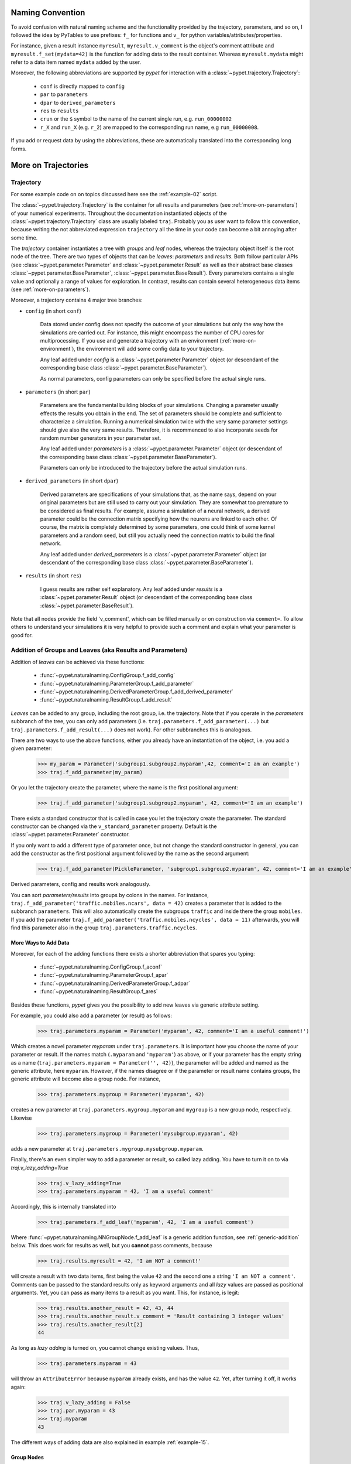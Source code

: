 
=================
Naming Convention
=================

To avoid confusion with natural naming scheme and the functionality provided by the trajectory,
parameters, and so on, I followed the idea by PyTables to use prefixes:
``f_`` for functions and ``v_`` for python variables/attributes/properties.

For instance, given a result instance ``myresult``, ``myresult.v_comment`` is the object's
comment attribute and
``myresult.f_set(mydata=42)`` is the function for adding data to the result container.
Whereas ``myresult.mydata`` might refer to a data item named ``mydata`` added by the user.

Moreover, the following abbreviations are supported by *pypet* for interaction with a
:class:`~pypet.trajectory.Trajectory`:

    * ``conf`` is directly mapped to ``config``
    * ``par`` to ``parameters``
    * ``dpar`` to ``derived_parameters``
    * ``res`` to ``results``
    * ``crun`` or the ``$`` symbol to the name of the
      current single run, e.g. ``run_00000002``
    * ``r_X`` and ``run_X`` (e.g. ``r_2``) are mapped to the corresponding run name, e.g
      ``run_00000008``.

If you add or request data by using the abbreviations, these are automatically
translated into the corresponding long forms.


.. _more-on-trajectories:

====================
More on Trajectories
====================

----------
Trajectory
----------

For some example code on on topics discussed here
see the :ref:`example-02` script.

The :class:`~pypet.trajectory.Trajectory` is the container for all
results and parameters (see :ref:`more-on-parameters`) of your numerical experiments.
Throughout the documentation instantiated objects of the
:class:`~pypet.trajectory.Trajectory` class are usually labeled ``traj``.
Probably you as user want to follow this convention, because writing the not abbreviated expression
``trajectory`` all the time in your code can become a bit annoying after some time.

The *trajectory* container instantiates a tree with *groups* and *leaf* nodes, whereas
the trajectory object itself is the root node of the tree.
There are two types of objects that can be *leaves*: *parameters* and *results*.
Both follow particular APIs (see :class:`~pypet.parameter.Parameter` and
:class:`~pypet.parameter.Result` as well as their abstract base classes
:class:`~pypet.parameter.BaseParameter`, :class:`~pypet.parameter.BaseResult`).
Every parameters contains a single value and optionally a range of values for exploration.
In contrast, results can contain several heterogeneous data items
(see :ref:`more-on-parameters`).

Moreover, a trajectory contains 4 major tree branches:

* ``config`` (in short ``conf``)

    Data stored under config does not specify the outcome of your simulations but
    only the way how the simulations are carried out. For instance, this might encompass
    the number of CPU cores for multiprocessing. If you use and generate a trajectory
    with an environment (:ref:`more-on-environment`), the environment will add some
    config data to your trajectory.

    Any leaf added under *config*
    is a :class:`~pypet.parameter.Parameter` object (or descendant of the corresponding
    base class :class:`~pypet.parameter.BaseParameter`).

    As normal parameters, config parameters can only be specified before the actual single runs.

* ``parameters`` (in short ``par``)

    Parameters are the fundamental building blocks of your simulations. Changing a parameter
    usually effects the results you obtain in the end. The set of parameters should be
    complete and sufficient to characterize a simulation. Running a numerical simulation
    twice with the very same parameter settings should give also the very same results.
    Therefore, it is recommenced to also incorporate seeds for random number generators in
    your parameter set.

    Any leaf added under *parameters*
    is a :class:`~pypet.parameter.Parameter` object (or descendant of the corresponding
    base class :class:`~pypet.parameter.BaseParameter`).

    Parameters can only be introduced to the trajectory before the actual simulation runs.

* ``derived_parameters`` (in short ``dpar``)

    Derived parameters are specifications of your simulations that, as the name says, depend
    on your original parameters but are still used to carry out your simulation.
    They are somewhat too premature to be considered as final results.
    For example, assume a simulation of a neural network,
    a derived parameter could be the connection matrix specifying how the neurons are linked
    to each other. Of course, the matrix is completely determined
    by some parameters, one could think of some kernel parameters and a random seed, but still
    you actually need the connection matrix to build the final network.

    Any leaf added under *derived_parameters*
    is a :class:`~pypet.parameter.Parameter` object (or descendant of the corresponding
    base class :class:`~pypet.parameter.BaseParameter`).

* ``results`` (in short ``res``)

    I guess results are rather self explanatory. Any leaf added under *results*
    is a :class:`~pypet.parameter.Result` object (or descendant of the corresponding
    base class :class:`~pypet.parameter.BaseResult`).

Note that all nodes provide the field 'v_comment', which can be filled manually or on
construction via ``comment=``. To allow others to understand your simulations it is very
helpful to provide such a comment and explain what your parameter is good for.

.. _more-on-adding:

----------------------------------------------------------
Addition of Groups and Leaves (aka Results and Parameters)
----------------------------------------------------------

Addition of *leaves* can be achieved via these functions:

    * :func:`~pypet.naturalnaming.ConfigGroup.f_add_config`

    * :func:`~pypet.naturalnaming.ParameterGroup.f_add_parameter`

    * :func:`~pypet.naturalnaming.DerivedParameterGroup.f_add_derived_parameter`

    * :func:`~pypet.naturalnaming.ResultGroup.f_add_result`

*Leaves* can be added to any group, including the root group, i.e. the trajectory.
Note that if you operate in the *parameters* subbranch of the tree,
you can only add parameters (i.e. ``traj.parameters.f_add_parameter(...)`` but
``traj.parameters.f_add_result(...)`` does not work). For other subbranches
this is analogous.

There are two ways to use the above functions,
either you already have an instantiation of the object, i.e. you add a given parameter:

    >>> my_param = Parameter('subgroup1.subgroup2.myparam',42, comment='I am an example')
    >>> traj.f_add_parameter(my_param)

Or you let the trajectory create the parameter, where the name is the first positional argument:

    >>> traj.f_add_parameter('subgroup1.subgroup2.myparam', 42, comment='I am an example')

There exists a standard constructor that is called in case you let the trajectory create the
parameter. The standard constructor can be changed via the ``v_standard_parameter`` property.
Default is the :class:`~pypet.parameter.Parameter` constructor.

If you only want to add a different type of parameter once, but not change the standard
constructor in general, you can add the constructor as
the first positional argument followed by the name as the second argument:

    >>> traj.f_add_parameter(PickleParameter, 'subgroup1.subgroup2.myparam', 42, comment='I am an example')

Derived parameters, config and results work analogously.

You can sort *parameters/results* into groups by colons in the names.
For instance, ``traj.f_add_parameter('traffic.mobiles.ncars', data = 42)`` creates a parameter
that is added to the subbranch ``parameters``. This will also automatically create
the subgroups ``traffic`` and inside there the group ``mobiles``.
If you add the parameter ``traj.f_add_parameter('traffic.mobiles.ncycles', data = 11)`` afterwards,
you will find this parameter also in the group ``traj.parameters.traffic.ncycles``.


^^^^^^^^^^^^^^^^^^^^^
More Ways to Add Data
^^^^^^^^^^^^^^^^^^^^^

Moreover, for each of the adding functions
there exists a shorter abbreviation that spares you typing:

    * :func:`~pypet.naturalnaming.ConfigGroup.f_aconf`

    * :func:`~pypet.naturalnaming.ParameterGroup.f_apar`

    * :func:`~pypet.naturalnaming.DerivedParameterGroup.f_adpar`

    * :func:`~pypet.naturalnaming.ResultGroup.f_ares`

Besides these functions, *pypet* gives you the possibility to add new leaves via generic
attribute setting.

For example, you could also add a parameter (or result) as follows:

    >>> traj.parameters.myparam = Parameter('myparam', 42, comment='I am a useful comment!')

Which creates a novel parameter `myparam` under ``traj.parameters``.
It is important how you choose the name of your parameter or result.
If the names match (``.myparam`` and ``'myparam'``) as above,
or if your parameter has the empty string as a name
(``traj.parameters.myparam = Parameter('', 42)``), the parameter will be added
and named as the generic attribute, here ``myparam``.
However, if the names disagree or if the parameter or result name contains groups,
the generic attribute will become also a group node.
For instance,

    >>> traj.parameters.mygroup = Parameter('myparam', 42)

creates a new parameter at ``traj.parameters.mygroup.myparam`` and ``mygroup`` is a new
group node, respectively.
Likewise

    >>> traj.parameters.mygroup = Parameter('mysubgroup.myparam', 42)

adds a new parameter at ``traj.parameters.mygroup.mysubgroup.myparam``.

Finally, there's an even simpler way to add a parameter or result, so called lazy adding.
You have to turn it on to via `traj.v_lazy_adding=True`

    >>> traj.v_lazy_adding=True
    >>> traj.parameters.myparam = 42, 'I am a useful comment'

Accordingly, this is internally translated into

    >>> traj.parameters.f_add_leaf('myparam', 42, 'I am a useful comment')

Where :func:`~pypet.naturalnaming.NNGroupNode.f_add_leaf` is a generic addition function,
see :ref:`generic-addition` below.
This does work for results as well, but you **cannot** pass comments, because

    >>> traj.results.myresult = 42, 'I am NOT a comment!'

will create a result with two data items, first being the value ``42`` and the second one
a string ``'I am NOT a comment'``. Comments can be passed to the standard results only as
keyword arguments and all *lazy* values are passed as positional arguments.
Yet, you can pass as many items to a result as you want. This, for instance, is legit:

    >>> traj.results.another_result = 42, 43, 44
    >>> traj.results.another_result.v_comment = 'Result containing 3 integer values'
    >>> traj.results.another_result[2]
    44

As long as *lazy adding* is turned on, you cannot change existing values. Thus,

    >>> traj.parameters.myparam = 43

will throw an ``AttributeError`` because ``myparam`` already exists, and has the value ``42``.
Yet, after turning it off, it works again:

   >>> traj.v_lazy_adding = False
   >>> traj.par.myparam = 43
   >>> traj.myparam
   43

The different ways of adding data are also explained in example :ref:`example-15`.


^^^^^^^^^^^
Group Nodes
^^^^^^^^^^^

Besides *leaves* you can also add empty *groups* to the trajectory
(and to all subgroups, of course) via:

    * :func:`~pypet.naturalnaming.ConfigGroup.f_add_config_group`

    * :func:`~pypet.naturalnaming.ParameterGroup.f_add_parameter_group`

    * :func:`~pypet.naturalnaming.DerivedParameterGroup.f_add_derived_parameter_group`

    * :func:`~pypet.naturalnaming.ResultGroup.f_add_result_group`

As before, if you create the group ``groupA.groupB.groupC`` and
if group A and B were non-existent before, they will be created on the way.

Note that *pypet* distinguishes between three different types of name descriptions,
the *full name* of a node which would be,
for instance, ``parameters.groupA.groupB.myparam``, the (short) *name* ``myparam`` and the
*location* within the tree, i.e. ``parameters.groupA.groupB``.
All these properties are accessible for each group and
leaf via:

* ``v_full_name``

* ``v_location``

* ``v_name``

*Location* and *full name* are relative to the root node. Since a trajectory object
is the root of the tree, its *full_name* is ``''``, the empty string.
Yet, the *name* property is not empty
but contains the user chosen name of the trajectory.

Note that if you add a parameter/result/group with ``f_add_XXXXXX``
the full name will be extended by the *full name* of the group you added it to:

    >>> traj.parameters.traffic.f_add_parameter('street.nzebras')

The *full name* of the new parameter is going to be ``parameters.traffic.street.nzebras``.
If you add anything directly to the *root* group, i.e. the trajectory,
the group names ``parameters``, ``config``, ``derived_parameters`` will be automatically added
(of course, depending on what you add, config, a parameter etc.).

If you add a result or derived parameter during a single run, the name will be changed to
include the current name of the run.

For instance, if you add a result during a single run (let's assume it's the first run) like
``traj.f_add_result('mygroup.myresult', 42, comment='An important result')``,
the result will be renamed to ``results.runs.run_00000000.mygroup.myresult``.
Accordingly, all results (and derived parameters) of all runs are stored into different
parts of the tree and are kept independent.

If this sorting does not really suit you, and you don't want your results and derived
parameters to be put in the sub-branches ``runs.run_XXXXXXXXX`` (with `XXXXXXXX` the index of the
current run), you can make use of the wildcard character ``'$'``.
If you add this character to the name of your new result or derived parameter, *pypet*
will automatically replace this wildcard character with the name of the current run.

For instance, if you add a result during a single run (let's assume again the first one)
via ``traj.f_add_result('mygroup.$.myresult', 42, comment='An important result')``
the result will be renamed to ``results.mygroup.run_00000000.myresult``.
Thus, the branching of your tree happens on a lower level than before.
Even ``traj.f_add_result('mygroup.mygroup.$', myresult=42, comment='An important result')``
is allowed.

You can also use the wildcard character in the preprocessing stage. Let's assume you add
the following derived parameter **before** the actual single runs via
``traj.f_add_derived_parameter('mygroup.$.myparam', 42, comment='An important parameter')``.
If that happend **during** a single run ``'$'`` would be renamed to ``run_XXXXXXXX`` (with `XXXXXXXX`
the index of the run). Yet, if you add the parameter BEFORE the single runs,
``'$'`` will be replaced by the placeholder name ``run_ALL``.
So your new derived parameter here is now called ``mygroup.run_All.myparam``.

Why is this useful?

Well, this is in particular useful if you pre-compute derived parameters before the single
runs which depend on parameters that might be explored in the near future.

For example you have parameter ``seed`` and ``n`` and which you use to draw a vector of random numbers.
You keep this vector as a derived parameter. As long as you do not explore different
seeds or values of ``n`` you can compute the random numbers before the single runs
to save time. Now, if you use the ``'$'`` statement right from the beginning it would not make
a difference if the following statement was executed during the pre-processing stage
or during the single runs:

::

    np.random.seed(traj.parameters.seed)
    traj.f_add_derived_parameter('random_vector.$', np.random(traj.paramaters.n))

In both cases **during** the single run, you can access your data via ``traj.dpar.random_vector.crun``
and *pypet* will return the data regardless when you added the derived parameter. Internally *pypet*
tries to resolve ``traj.dpar.random_vector.run_XXXXXXXX`` (with ``run_XXXXXXXXX`` referring
to the current run, like ``run_00000002``) first. If this fails, it will fall back to
``traj.dpar.random_vector.run_ALL`` (if this fails, too, *pypet* will throw an error).

Accordingly, you have to write less code and post-processing and data analysis become easier.


.. _more-on-wildcards:

^^^^^^^^^^^^^^^^^
More on Wildcards
^^^^^^^^^^^^^^^^^

So far we have seen that the `'$'` wildcard translates into the current run name.
Similarly does `crun`.
So, ``traj.res.runs['$'].myresult`` is equivalent to ``traj.res.runs.crun.myresult``.
By default, there exists another wildcard called `'$set'` or `crunset`. Both translate to
grouping of results into buckets of 1000 runs. More precisely, they are translated to
`run_set_XXXXX` where `XXXXX` is just the set number. So the first 1000 runs are translated
into ``run_set_00000``, the next 1000 into ``run_set_00001`` and so on.

Why is this useful? Well, if you perform many runs, more than 10,000, HDF5 becomes rather slow,
because it cannot handle nodes with so many children. Grouping your results into
buckets simply overcomes this problem. Accordingly, you could add a result as:

    >>> traj.f_add_result('$set.$.myresult', 42)

And all results will be sorted into groups of 1000 runs, like
``traj.results.run_set_00002.run_00002022`` for run 2022.

This is also shown in :ref:`example-18`.

Moreover, you can actually define your own wildcards or even replace the existing ones.
When creating a trajectory you can pass particular wildcard functions via ``wildcard_functions``.
This has to be a dictionary containing tuples of wildcards like ``('$', 'crun)`` as keys and
translation functions as values. The function needs to take a single argument, that is the
current run index and resolve it into a name. So it must handle all integers of 0 and larger.
Moreover, it must also handle `-1` to create a *dummy* name. For instance, you could define
your own naming scheme via:

.. code-block:: python

    from pypet import Trajectory

    def my_run_names(idx):
        return 'this_is_run_%d' % d

    my_wildcards = {('$', 'crun'): my_run_names}
    traj = Trajectory(wildcard_functions=my_wildcards)

Now calling ``traj.f_add_result('mygroup.$.myresult', 42)`` during a run, translates into
``traj.mygroup.this_is_run_7`` for index 7.

There's basically no constrain on the wildcard functions, except for the one defining
`('$', 'crun')` because it has to return a unique name for every integer from -1 to infinity.
However, other wildcards can be more open and group many runs together:

.. code-block:: python

    from pypet import Trajectory

    def my_run_names(idx):
        return 'this_is_run_%d' % d

    def my_group_names(idx):
        if idx == -1:
            return 'dummy_group'
        elif idx < 9000:
            return 'smaller_than_9000'
        else:
            return 'over_9000'

      my_wildcards = {('$', 'crun'): my_run_names,
                      ('$mygrouping', 'mygrouping'): my_group_names}
      traj = Trajectory(wildcard_functions=my_wildcards)


Thus, `traj.f_add_result('mygroup.$mygrouping.$.myresult', 42)`` would translate into
``traj.results.mygroup.over_9000.this_is_run_9009`` for run 9009.``

.. _generic-addition:

^^^^^^^^^^^^^^^^
Generic Addition
^^^^^^^^^^^^^^^^

You do not have to stick to the given trajectory structure with its four subtrees:
``config``, ``parameters``, ``derived_parameters``, ``results``. If you just want to use a trajectory
as a simple tree container and store groups and leaves wherever you like, you can use the
generic functions :func:`~pypet.naturalnaming.NNGroupNode.f_add_group` and
:func:`~pypet.naturalnaming.NNGroupNode.f_add_leaf`. Note however, that the four subtrees are
reserved. Thus, if you add anything below one of the four, the corresponding
speciality functions from above are called instead of the generic ones.


.. _more-on-access:

--------------------------------
Accessing Data in the Trajectory
--------------------------------

To access data that you have put into your trajectory you can use

*   :func:`~pypet.naturalnaming.NNGroupNode.f_get` method. You might want to take a look at the function
    definition to check out the other arguments you can pass to
    ``f_get``. ``f_get`` not only works for the trajectory object,
    but for any group node in your tree.

*   Use natural naming dot notation like  ``traj.nzebras``.
    This natural naming scheme supports some special features see below.

*   Use the square brackets - as you do with dictionaries - like ``traj['nzebras']`` which is
    equivalent to calling ``traj.nzebras``.


^^^^^^^^^^^^^^
Natural Naming
^^^^^^^^^^^^^^

As said before *trajectories* instantiate trees and the tree can be browsed via natural naming.

For instance, if you add a parameter via ``traj.f_add_parameter('traffic.street.nzebras', data=4)``,
you can access it via

    >>> traj.parameters.street.nzebras
    4

Here comes also the concept of *fast access*. Instead of the parameter object you directly
access the *data* value 4.
Whether or not you want fast access is determined by the value of
:attr:`~pypet.trajectory.Trajectory.v_fast_access` (default is True):

    >>> traj.v_fast_access = False
    >>> traj.parameters.street.nzebras
    <Parameter object>

Note that fast access works for parameter objects (i.e. for everything you store under *parameters*,
*derived_parameters*, and *config*) that are non empty. If you say for instance ``traj.x`` and ``x``
is an empty parameter, you will get in return the parameter object. Fast access works
in one particular case also for results, and that is, if the result contains exactly one item
with the name of the result.
For instance, if you add the result ``traj.f_add_result('z', 42)``, you can fast access it, since
the first positional argument is mapped to the name 'z' (See also :ref:`more-on-results`).
If the result container is empty or contains more than one item,
you will always get in return the result object.

    >>> traj.f_add_result('z', 42)
    >>> traj.z
    42
    >>> traj.f_add_result('k', kay=42)
    >>> traj.k
    <Result object>
    >>> traj.k.kay
    42
    >>> traj.f_add_result('two_data_values', 11, 12.0)
    >>> traj.two_data_values
    <Result object>
    >>> traj.two_data_values[0]
    11


^^^^^^^^^
Shortcuts
^^^^^^^^^

As a user you are encouraged to nicely group and structure your results as fine grain as
possible. Yet, you might think that you will inevitably have to type a
lot of names and colons to access your values and always state the *full name* of an item.
This is, however, not true. There are two ways to work around that.
First, you can request the group above the parameters, and then access the variables one by one:

    >>> mobiles = traj.parameters.traffic.mobiles
    >>> mobiles.ncars
    42
    >>> mobiles.ncycles
    11

Or you can make use of shortcuts. If you leave out intermediate groups in your natural naming
request, a breadth first search is applied to find the corresponding group/leaf.

    >>> traj.mobiles
    42
    >>> traj.traffic.mobiles
    42
    >>> traj.parameters.ncycles
    11

Search is established with very fast look up and usually needs much less then :math:`O(N)`
[most often :math:`O(1)` or :math:`O(d)`, where :math:`d` is the depth of the tree
and `N` the total number of nodes, i.e. *groups* + *leaves*].

However, sometimes your shortcuts are not unique and you might find several solutions for
your natural naming search in the tree. *pypet* will return the first item it finds via breadth
first search within the tree. If there are several items with the same name but in different
depths within the tree, the one with the lowest depth is returned. For performance reasons
*pypet* actually stops the search if an item was found and there is no other item within the tree
with the same name and same depth. If there happen to be
two or more items with the same name and with the same depth in the tree, *pypet* will
raise a ``NotUniqueNodeError`` since *pypet* cannot know which of the two items you want.


The method that performs the natural naming search in the tree can be called directly, it is
:func:`~pypet.naturalnaming.NNGroupNode.f_get`.

    >>> traj.parameters.f_get('mobiles.ncars')
    <Parameter object ncars>
    >>> traj.parameters.f_get('mobiles.ncars', fast_access=True)
    42

If you don't want to allow this shortcutting through the tree use ``f_get(target, shortcuts=False)``
or set the trajectory attribute ``v_shortcuts=False`` to forbid the shortcuts for natural naming
and *getitem* access.

As a remainder, there also exist nice naming shortcuts for already present groups
(these are always active and cannot be switched off):

* `par`  is mapped to `parameters`, i.e. ``traj.parameters`` is the same group as ``traj.par``

* `dpar` is mapped to `derived_parameters`

* `res` is mapped to `results`

* `conf` is mapped to `config`

* `crun` is mapped to the name of the current
  run (for example `run_00000002`)

* `r_X` and `run_X` are mapped to the corresponding run name, e.g. `r_3` is
  mapped to `run_00000003`


For instance, ``traj.par.traffic.street.nzebras`` is equivalent to
``traj.parameters.traffic.street.nzebras``.


.. _more-on-links:

-----
Links
-----

Although each node in the trajectory tree is identified by a unique *full name*, there
can potentially many paths to a particular node established via links.

One can add a link to every group node simply via
:func:`~pypet.naturalnaming.NNGroupNode.f_add_link`.

For instance:

    >>> traj.parameters.f_add_link('mylink', traj.f_get('x'))


Thus, ``traj.mylink`` now points to the same data as ``traj.x``.
Colon separated names are not allowed for links, i.e.
``traj.parameters.f_add_link('mygroup.mylink', traj.f_get('x'))`` does not work.

Links can also be created via generic attribute setting:

    >>> traj.mylink2 = traj.f_get('x')

See also the example :ref:`example-14`.

Links will be handled as normal children during interaction with the trajectory.
For example, using :func:`~pypet.naturalnaming.NNGroupNode.f_iter_nodes` with ``recursive=True``
will also recursively iterate all linked groups and leaves. Moreover, *pypet* takes care
that all nodes are only visited once. To skip linked nodes simply set ``with_links=False``.
However, for storage and loading (see below) links are **never** evaluated recursively.
Even setting ``recursive=True`` linked nodes are, of course,
stored or loaded but not their children.


.. _parameter-exploration:

---------------------
Parameter Exploration
---------------------

Exploration can be prepared with the function :func:`~pypet.trajectory.Trajectory.f_explore`.
This function takes a dictionary with parameter names
(not necessarily the full names, they are searched) as keys and iterables specifying
how the parameter values for each single run. Note that all iterables
need to be of the same length. For example:

>>> traj.f_explore({'ncars':[42,44,45,46], 'ncycles' :[1,4,6,6]})

This would create a trajectory of length 4 and explore the four parameter space points
:math:`(42,1),(44,4),(45,6),(46,6)`. If you want to explore the cartesian product of
parameter ranges, you can take a look
at the :func:`~pypet.utils.explore.cartesian_product` function.

You can extend or expand an already explored trajectory to explore the parameter space further with
the function :func:`~pypet.trajectory.Trajectory.f_expand`.


^^^^^^^^^^^^^^^^^^^^^
Using Numpy Iterables
^^^^^^^^^^^^^^^^^^^^^

Since parameters are very conservative regarding the data they accept
(see :ref:`type_conservation`), you sometimes won't be able to use Numpy arrays for exploration
as iterables.

For instance, the following code snippet won't work:

.. code-block:: python

    import numpy a np
    from pypet.trajectory import Trajectory
    traj = Trajectory()
    traj.f_add_parameter('my_float_parameter', 42.4, comment='My value is a standard python float')

    traj.f_explore( { 'my_float_parameter': np.arange(42.0, 44.876, 0.23) } )


This will result in a ``TypeError`` because your exploration iterable ``np.arange(42.0, 44.876, 0.23)``
contains ``numpy.float64`` values whereas you parameter is supposed to use standard python floats.

Yet, you can use numpy's ``tolist()`` function to overcome this problem:

.. code-block:: python

    traj.f_explore( { 'my_float_parameter': np.arange(42.0, 44.876, 0.23).tolist() } )


Or you could specify your parameter directly as a numpy float:

.. code-block:: python

    traj.f_add_parameter('my_float_parameter', np.float64(42.4),
                           comment='My value is a numpy 64 bit float')


.. _more-on-presetting:

------------------------
Presetting of Parameters
------------------------

I suggest that before you calculate any results or derived parameters,
you should define all parameters used during your simulations.
Usually you could do this by parsing a config file,
or simply by executing some sort of a config python script that
simply adds the parameters to your trajectory
(see also :ref:`tutorial`).

If you have some complex simulations where you might use only parts of your parameters or
you want to exclude a set of parameters and include some others, you can make use
of the **presetting** of parameters (see :func:`~pypet.trajectory.Trajectory.f_preset_parameter`).
This allows you to add control flow on the setting or parameters. Let's consider an example:

.. code-block:: python

    traj.f_add_parameter('traffic.mobiles.add_cars', True , comment='Whether to add some cars or '
                                                            'bicycles in the traffic simulation')
    if traj.add_cars:
        traj.f_add_parameter('traffic.mobiles.ncars', 42, comment='Number of cars in Rome')
    else:
        traj.f_add_parameter('traffic.mobiles.ncycles', 13, comment'Number of bikes, in case '
                                                                    'there are no cars')


There you have some control flow. If the variable ``add_cars`` is True, you will add
42 cars otherwise 13 bikes. Yet, by your definition one line before ``add_cars``
will always be ``True``.
To switch between the use cases you can rely on **presetting**
of parameters. If you have the following statement somewhere before in your main function,
you can make the trajectory change the value of ``add_cars`` right after the parameter was
added:

.. code-block:: python

    traj.f_preset_parameter('traffic.mobiles.add_cars', False)


So when it comes to the execution of the first line in example above, i.e.
``traj.f_add_parameter('traffic.mobiles.add_cars', True , comment='Whether to add some cars or bicycles in the traffic simulation')``,
the parameter will be added with the default value ``add_cars=True`` but immediately afterwards
the :func:`~pypet.parameter.Parameter.f_set` function will be called with the value
``False``. Accordingly, ``if traj.add_cars:`` will evaluate to ``False`` and the bicycles will be added.

In order to preset a parameter you need to state its *full name* (except the prefix
*parameters*) and you cannot shortcut through the tree. Don't worry about typos, before the running
of your simulations it will be checked if all parameters marked for presetting were reached,
if not a :class:`~pypet.pypetexceptions.PresettingError` will be thrown.


.. _more-on-storing:

-------
Storing
-------

Storage of the trajectory container and all it's content is not carried out by the
trajectory itself but by a service. The service is known to the trajectory and can be
changed via the :attr:`~pypet.trajectory.Trajectory.v_storage_service` property.
The standard storage service (and the only one
so far, you don't bother write an SQL one? :-) is the
:class:`~pypet.storageservice.HDF5StorageService`.
As a side remark, if you create a trajectory on your own (for loading)
with the :class:`~pypet.trajectory.Trajectory` class
constructor and you pass it a ``filename``, the trajectory will create an
:class:`~pypet.storageservice.HDF5StorageService` operating on that file for you.

You don't have to interact with the service directly, storage can be initiated by several methods
of the trajectory and it's groups and subbranches (they format and hand over the request to the
service).


The most straightforward way to store everything is to say:

    >>> traj.f_store()

and that's it. In fact, if you use the trajectory in combination with the environment (see
:ref:`more-on-environment`) you
do not need to do this call by yourself at all, this is done by the environment.

If you store a trajectory to disk it's tree structure is also found in the structure of
the HDF5 file!
In addition, there will be some overview tables summarizing what you stored into the HDF5 file.
They can be found under the top-group `overview`, the different tables are listed in the
:ref:`more-on-overview` section.
By the way, you can switch the creation of these tables off passing the appropriate arguments to the
:class:`~pypet.environment.Environment` constructor to reduce the size of the final HDF5 file.

There are four different storage modes that can be chosen for ``f_store(store_data=2)`` and
the ``store_data`` keyword argument (default is ``2``).

* :const:`pypet.pypetconstants.STORE_NOTHING`: (0)

    Nothing is stored, basically a no-op.

* :const:`pypet.pypetconstants.STORE_DATA_SKIPPING`: (1)

    A speedy version of the choice below. Data of nodes that have not been stored before
    are written to disk. Thus, skips all nodes (groups and leaves) that have been stored before,
    even if they contain new data that has not been stored before.

* :const:`pypet.pypetconstants.STORE_DATA`: (2)

    Stores data of groups and leaves to disk. Note that individual data already
    found on disk is not overwritten. If leaves or groups contain new data that is not
    found on disk, the new data is added. Here addition only means
    creation of new data items like tables and arrays, but data is **not** appended
    to existing data arrays or tables.

* :const:`pypet.pypetconstants.OVERWRITE_DATA`: (3)

    Stores data of groups and leaves to disk. All data on disk is overwritten with
    data found in RAM. Be aware that this may yield fragmented HDF5 files. Therefore,
    use with care. Overwriting data is not recommended as explained below.


Although you can delete or overwrite data you should try to stick to this general scheme:
**Whatever is stored to disk is the ground truth and, therefore, should not be changed**.

Why being so strict? Well, first of all, if you do
simulations, they are like numerical *scientific experiments*, so you run them, collect your
data and keep these results.
There is usually no need to modify the first raw data after collecting it.
You may analyse it and create novel results from the raw data, but you usually should have
no incentive to modify your original raw data.
Second of all, HDF5 is bad for modifying data which usually leads
to fragmented HDF5 files and does not free memory on your hard drive. So there are already
constraints by the file system used (but trust me this is minor compared to the awesome
advantages of using HDF5, and as I said, why the heck do you wanna change your results, anyway?).

Again, in case you use your trajectory with or via an :class:`~pypet.environment.Environment`
there is no need to call :func:`~pypet.trajectory.Trajectory.f_store`
for data storage, this will always be called at the end of the simulation and at the end of a
single run automatically (unless you set ``automatic_storing`` to ``False``).
Yet, be aware that if you add any custom data during a single run not under a group or leaf with
`run_XXXXXXXX` in their *full name* this data will not
be immediately saved after the completion of the run. In fact,
in case of multiprocessing this data will be lost if not manually stored.


^^^^^^^^^^^^^^^^^^^^^^^^^
Storing data individually
^^^^^^^^^^^^^^^^^^^^^^^^^

Assume you computed a result that is extremely large. So you want to store it to disk,
than free the result and forget about it for the rest of your simulation or single run:

    >>> large_result = traj.results.f_get('large_result')
    >>> traj.f_store_item(large_result)
    >>> large_result.f_empty()

Note that in order to allow storage of single items, you need to have stored the trajectory at
least once. If you operate during a single run, this has been done before, if not,
simply call ``traj.f_store()`` once before. If you do not want to store anything but initialise
the storage, you can pass the argument ``only_init=True``, i.e. ``traj.f_store(only_init=True)``.

Moreover, if you call :func:`~pypet.parameter.Result.f_empty` on a large result,
only the reference to the giant data block within the result is deleted.
So in order to make the python garbage collector free the memory, you must
ensure that you do not have any external reference of your own in your code to the giant data.

To avoid re-opening an closing of the HDF5 file over and over again there is also the
possibility to store a list of items via :func:`~pypet.trajectory.Trajectory.f_store_items`
or whole subtrees via :func:`~pypet.naturalnaming.NNGroupNode.f_store_child` or
:func:`~pypet.naturalnaming.NNGroupNode.f_store`.
Keep in mind that :ref:`more-on-links` are always stored non-recursively
despite the setting of ``recursive`` in these functions.


.. _more-on-loading:

-------
Loading
-------

Sometimes you start your session not running an experiment, but loading an old trajectory.
You can use the :func:`~pypet.trajectory.load_trajectory` function or create a new empty trajectory
and use the trajectory's :func:`~pypet.trajectory.Trajectory.f_load` function. In both
cases you should to pass a ``filename`` referring to your HDF5 file.
Moreover, pass a ``name`` or an ``index`` of the trajectory
you want to select within the HDF5 file.
For the index you can also count backwards, so
``-1`` would yield the last or newest trajectory in an HDF5 file.

There are two different loading schemes depending on the argument ``as_new``

* ``as_new=True``

    You load an old trajectory into your current one, and only load everything stored under
    *parameters* in order to rerun an old experiment. You could hand this loaded
    trajectory over to an :class:`~pypet.environment.Environment`
    and carry out another the simulation again.

* ``as_new=False``

    You want to load and old trajectory and analyse results you have obtained.
    If using the trajectory's :func:`~pypet.trajectory.Trajectory.f_load` method, the current name
    of the trajectory will be changed to the name of the loaded one.

If you choose the latter load mode, you can specify how the individual subtrees *config*,
*parameters*, *derived_parameters*, and *results* are loaded:

* :const:`pypet.pypetconstants.LOAD_NOTHING`: (0)

    Nothing is loaded, just a no-op.

* :const:`pypet.pypetconstants.LOAD_SKELETON`: (1)

    The skeleton is loaded including annotations (See :ref:`more-on-annotations`).
    This means that only empty
    *parameter* and *result* objects will
    be created  and you can manually load the data into them afterwards.
    Note that :class:`pypet.annotations.Annotations` do not count as data and they will be loaded
    because they are assumed to be small.

* :const:`pypet.pypetconstants.LOAD_DATA`: (2)

    The whole data is loaded. Note in case you have non-empty leaves already in your trajectory,
    these are left untouched.

* :const:`pypet.pypetconstants.OVERWRITE_DATA`: (3)

    As before, but non-empty nodes are emptied and reloaded.


Compared to manual storage, you can also load single items manually via
:func:`~pypet.trajectory.Trajectory.f_load_item`. If you load a large result with many entries
you might consider loading only parts of it (see :func:`~pypet.trajectory.Trajectory.f_load_items`)
In order to load a parameter, result, or group, with
:func:`~pypet.trajectory.Trajectory.f_load_item` it must exist in the current trajectory in RAM,
if it does not you can always bring your skeleton of your trajectory tree up to date
with :func:`~pypet.trajectory.Trajectory.f_update_skeleton`. This will load all items stored
to disk and create empty instances. After a simulation is completed, you need to call this function
to get the whole trajectory tree containing all new results and derived parameters.

And last but not least, there are also :func:`~pypet.naturalnaming.NNGroupNode.f_load_child` or
:func:`~pypet.naturalnaming.NNGroupNode.f_load` methods in order to load whole subtrees.
Keep in mind that links (:ref:`more-on-links`) are always loaded non-recursively
despite the setting of ``recursive`` in these functions.


.. _more-on-auto-loading:

^^^^^^^^^^^^^^^^^
Automatic Loading
^^^^^^^^^^^^^^^^^

The trajectory supports the nice feature to automatically loading data while you access it.
Set ``traj.v_auto_load=True`` and you don't have to care about loading at all during data analysis.

Enabling automatic loading will make *pypet* do two things. If you try to access group nodes
or leaf nodes that are currently not in your trajectory on RAM but stored to disk, it will
load these with data. Note that in order to automatically load data you cannot use shortcuts!
Secondly, if your trajectory comes across an empty leaf node, it will load the data from disk
(here shortcuts work again, since only data and not the skeleton has to be loaded).

For instance:

.. code-block:: python

    # Create the trajectory independent of the environment
    traj = Trajectory(filename='./myfile.hdf5')

    # We add a result
    traj.f_add_result('mygropA.mygroupB.myresult', 42, comment='The answer')

    # Now we store our trajectory
    traj.f_store()

    # We remove all results
    traj.f_remove_child('results', recursive=True)

    # We turn auto loading on
    traj.v_auto_loading = True

    # Now we can happily recall the result, since it is loaded while we access it.
    # Stating `results` here is important. We removed the results node above, so
    # we have to explicitly name it here to reload it, too. There are no shortcuts allowed
    # for nodes that have to be loaded on the fly and that did not exist in memory before.
    answer= traj.results.mygroupA,mygroupB.myresult
    # And answer will be 42


    # Ok next example, now we only remove the data. Since everything is loaded we can shortcut
    # through the tree.
    traj.f_get('myresult').f_empty()
    # Btw we have to use `f_get` here to get the result itself and not the data `42` via fast
    # access

    # If we now access `myresult` again through the trajectory, it will be automatically loaded.
    # Since the result itself is still in RAM but empty, we can shortcut through the tree:
    answer = traj.myresult
    # And again the answer will be 42



^^^^^^^^^^^^^^^^^^^^^^^^^^^^^^^^^^^^^^^^^^^^
Logging and Git Commits during Data Analysis
^^^^^^^^^^^^^^^^^^^^^^^^^^^^^^^^^^^^^^^^^^^^

Automated logging and git commits are often very handy features. Probably you do not want
to miss these while you do your data analysis. To enable these in case you simply want to
load an old trajectory for data analysis without doing any more single runs, you can
again use an :class:`~pypet.environment.Environment`.


First, load the trajectory with :func:`~pypet.trajectory.Trajectory.f_load`,
and pass the loaded trajectory to a new environment. Accordingly, the environment will trigger a
git commit (in case you have specified a path to your repository root) and enable logging.
You can additionally pass the argument ``do_single_runs=False`` to your environment if you only
load your trajectory for data analysis. Accordingly, no config information like
whether you want to use multiprocessing or resume a broken experiment is added to
your trajectory. For example:

.. code-block:: python

    # Create the trajectory independent of the environment
    traj = Trajectory(filename='./myfile.hdf5',
                      dynamic_imports=[BrianParameter,
                                                    BrianMonitorResult,
                                                    BrianResult])

    # Load the first trajectory in the file
    traj.f_load(index=0, load_parameters=2,
                load_derived_parameters=2, load_results=1,
                load_other_data=1)

    # Just pass the trajectory as the first argument to a new environment.
    # You can pass the usual arguments for logging and git integration.
    env = Environment(traj
                      log_folder='./logs/',
                      git_repository='../gitroot/',
                      do_single_runs=False)

    # Here comes your data analysis...


----------------
Removal of items
----------------

If you only want to remove items from RAM (after storing them to disk),
you can get rid of whole subbranches via :func:`~pypet.naturalnaming.NNGroupNode.f_remove_child`.
:func:`~pypet.naturalnaming.NNGroupNode.f_remove`.

But usually it is enough to simply free the data and keep empty results by using
the :func:`~pypet.parameter.Result.f_empty()` function of a result or parameter. This will leave the actual skeleton
of the trajectory untouched.

Although I made it pretty clear that in general what is stored to disk should be set in stone,
there are a functions to delete items not only from RAM but also from disk:
:func:`~pypet.trajectory.Trajectory.f_delete_item` and
:func:`~pypet.trajectory.Trajectory.f_delete_items`.
Note that you cannot delete explored parameters.


.. _more-on-merging:

------------------
Merging and Backup
------------------

You can backup a trajectory with the function :func:`~pypet.trajectory.Trajectory.f_backup`.

If you have two trajectories that live in the same space you can merge them into one
via :func:`~pypet.trajectory.Trajectory.f_merge`.
There are a variety of options how to merge them. You can even discard parameter space points
that are equal in both trajectories. You can simply add more trials to a given trajectory
if both contain a *trial parameter*. This is an integer parameter that simply runs from
0 to N1-1 and 0 to N2-1 with N1 trials in your current and N2 trials in the other
trajectory, respectively. After merging the trial parameter in your
merged trajectory runs from 0 to N1+N2-1.

Also checkout the example in :ref:`example-03`.

Moreover, if you need to merge several trajectories take a look at the faster
:func:`~pypet.trajectory.Trajectory.f_merge_many` function.


.. _more-on-single-runs:

-----------
Single Runs
-----------

A single run of your simulation function is identified by it's index and position in your trajectory,
you can access this via :attr:`~pypet.trajectory.Trajectory.v_idx` of your trajectory.
As a proper informatics nerd, if you have N runs, than your first run's index is 0
and the last is indexed as N-1! Also each run has a name ``run_XXXXXXXX`` where `XXXXXXXX` is the
index of the run with some leading zeros, like ``run_00000007``. You can access the name
via the :attr:`~pypet.trajectory.Trajectory.v_crun` property.

During the execution of individual runs the functionality of your trajectory is reduced:

    * You can no longer add data to *config* and *parameters* branch

    * You can usually not access the full exploration range of parameters but only the current
      value that corresponds to the index of the run.

    * Some functions like :func:`~pypet.trajectory.Trajectory.f_explore` are no longer supported.

Conceptually one should regard all single runs to be *independent*. As a consequence,
you should **not** load data during a particular run that was computed by a previous one.
You should **not** manipulate data in the trajectory that was not added during the
particular single run. This is **very important**!
When it comes to multiprocessing, manipulating data
put into the trajectory before the single runs is useless. Because the trajectory is
either pickled or the whole memory space of the trajectory is forked by the OS, changing stuff
within the trajectory will not be noticed by any other process or even the main script!


=================================================
Interaction with Trajectories after an Experiment
=================================================

------------------------------------------
Iterating over Loaded Data in a Trajectory
------------------------------------------

The trajectory offers a way to iteratively look into the data you have obtained from several runs.
Assume you have computed the value `z` with `z=traj.x*traj.x` and added `z` to the trajectory
in each run via ``traj.f_add_result('z', z)``. Accordingly, you can find a couple of
``traj.results.runs.run_XXXXXXXX.z`` in your trajectory (where `XXXXXXXX` is the index
of a particular run like `00000003`). To access these one after the other it
is quite tedious to write ``run_XXXXXXXX`` each time.

There is a way to tell the trajectory
to only consider the subbranches that are associated with a single run and blind out everything else.
You can use the function :func:`~pypet.trajectory.Trajectory.f_set_crun` to make the
trajectory only consider a particular run (it accepts run indices as well as names).
Alternatively, you can set the run idx via changing
:attr:`~pypet.trajectory.Trajectory.v_idx` of your trajectory object.

In order to set everything back to normal call :func:`~pypet.trajectory.Trajectory.f_restore_default`
or set ``v_idx`` to ``-1``.

For example, consider your trajectory contains the parameters `x` and `y` and both have been
explored with :math:`x \in \{1.0,2.0,3.0,4.0\}` and :math:`y \in \{3.0,3.0,4.0,4.0\}` and
their product is stored as `z`. The following
code snippet will iterate over all four runs and print the result of each run:

.. code-block:: python

    for run_name in traj.f_get_run_names():
        traj.f_as_run(run_name)
        x=traj.x
        y=traj.y
        z=traj.z
        print '%s: x=%f, y=%f, z=%f' % (run_name,x,y,z)

    # Don't forget to reset your trajectory to the default settings, to release its belief to
    # be the last run:
    traj.f_restore_default()


This will print the following statement:

    run_00000000: x=1.000000, y=3.000000, z=3.000000

    run_00000001: x=2.000000, y=3.000000, z=6.000000

    run_00000002: x=3.000000, y=4.000000, z=12.000000

    run_00000003: x=4.000000, y=4.000000, z=16.000000

To see this in action you might want to check out :ref:`example-03`.


.. _more-on-find-idx:

----------------------------------------------------------
Looking for Subsets of Parameter Combinations (f_find_idx)
----------------------------------------------------------

Let's say you already explored the parameter space and gathered some results.
The next step would be to post-process and analyse the results. Yet, you are not
interested in all results at the moment but only for subsets where the parameters
have certain values. You can find the corresponding run indices with the
:func:`~pypet.trajectory.Trajectory.f_find_idx` function.

In order to filter for particular settings you need a *lambda* filter function
and a list specifying the names of the parameters that you want to filter.
You don't know what *lambda* functions are? You might wanna read about it in
`Dive Into Python`_.

For instance, let's assume we explored the parameters `'x'` and `'y'` and the cartesian product
of :math:`x \in \{1,2,3,4\}` and :math:`y \in \{6,7,8\}`. We want to know the run indices for
``x==2`` or ``y==8``. First we need to formulate a lambda filter function:

    >>> my_filter_function = lambda x,y: x==2 or y==8

Next we can ask the trajectory to return an iterator (in fact it's a generator_) over all
run indices that fulfil the above named condition:

    >>> idx_iterator = traj.f_find_idx(['parameters.x', 'parameters.y'], my_filter_function)

Note the list ``['parameters.x', 'parameters.y']`` to tell the trajectory which parameters are
associated with the variables in the lambda function. Make sure they are in the same order as
in your lambda function.

Now if we print the indexes found by the lambda filter, we get:

    >>> print [idx for idx in idx_iterator]
    [1, 5, 8, 9, 10, 11]

To see this in action check out :ref:`example-08`.

.. _Dive Into Python: http://www.diveintopython.net/power_of_introspection/lambda_functions.html

.. _generator: https://wiki.python.org/moin/Generators

.. _more-on-annotations:

===========
Annotations
===========

:class:`~pypet.annotations.Annotations` are a small extra feature. Every group node
(including your trajectory root node) and every leaf has a property called
:attr:`~pypet.naturalnaming.NNTreeNode.v_annotations`.
These are other container objects (accessible via natural naming of course),
where you can put whatever you want! So you can mark your items in a specific way
beyond simple comments:

    >>> ncars_obj = traj.f_get('ncars')
    >>> ncars_obj.v_annotations.my_special_annotation = ['peter','paul','mary']
    >>> print ncars_obj.v_annotations.my_special_annotation
    ['peter','paul','mary']

So here you added a list of strings as an annotation called `my_special_annotation`.
These annotations map one to one to the attributes_ of your HDF5 nodes in your final hdf5 file.
The high flexibility of annotating your items comes with the downside that storage and retrieval
of annotations from the HDF5 file is very slow.
Hence, only use short and small annotations.
Consider annotations as a neat additional feature, but I don't recommend using the
annotations for large machine written stuff or storing large result like data (use the regular
result objects to do that).


.. _attributes: http://pytables.github.io/usersguide/libref/declarative_classes.html#the-attributeset-class

